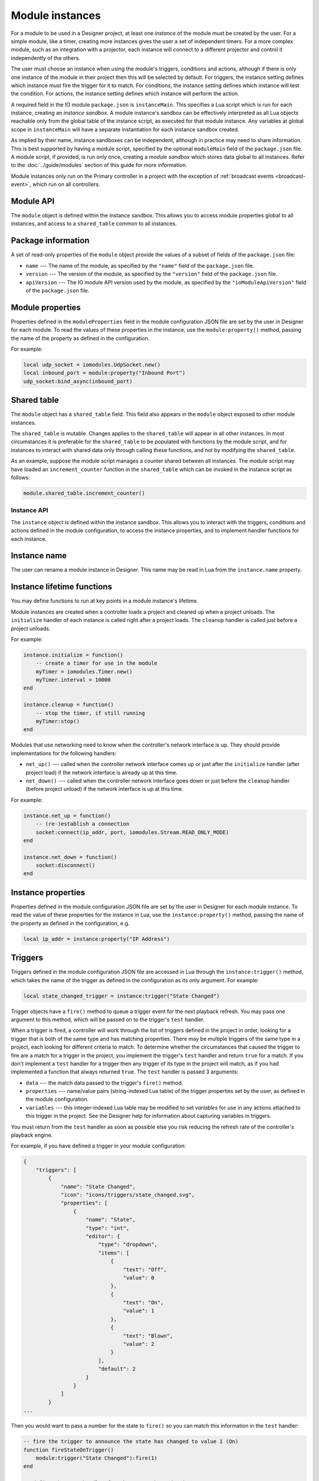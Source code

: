 Module instances
################

For a module to be used in a Designer project, at least one *instance* of the module must be created by the user. For a simple module, like a timer, creating more instances gives the user a set of independent timers. For a more complex module, such as an integration with a projector, each instance will connect to a different projector and control it independently of the others.

The user must choose an instance when using the module's triggers, conditions and actions, although if there is only one instance of the module in their project then this will be selected by default. For triggers, the instance setting defines which instance must fire the trigger for it to match. For conditions, the instance setting defines which instance will test the condition. For actions, the instance setting defines which instance will perform the action.

A required field in the IO module ``package.json`` is ``instanceMain``. This specifies a Lua script which is run for each instance, creating an *instance sandbox*. A module instance's sandbox can be effectively interpreted as all Lua objects reachable only from the global table of the instance script, as executed for that module instance. Any variables at global scope in ``instanceMain`` will have a separate instantiation for each instance sandbox created.

As implied by their name, instance sandboxes can be independent, although in practice may need to share information. This is best supported by having a module script, specified by the optional ``moduleMain`` field of the ``package.json`` file. A module script, if provided, is run only once, creating a *module sandbox* which stores data global to all instances. Refer to the :doc:`../guide/modules` section of this guide for more information.

Module instances only run on the Primary controller in a project with the exception of :ref:`broadcast events <broadcast-event>`, which run on all controllers.

Module API
==========

The ``module`` object is defined within the instance sandbox. This allows you to access module properties global to all instances, and access to a ``shared_table`` common to all instances.

Package information
===================

A set of read-only properties of the ``module`` object provide the values of a subset of fields of the ``package.json`` file:

* ``name`` --- The name of the module, as specified by the ``"name"`` field of the ``package.json`` file.
* ``version`` --- The version of the module, as specified by the ``"version"`` field of the ``package.json`` file.
* ``apiVersion`` --- The IO module API version used by the module, as specified by the ``"ioModuleApiVersion"`` field of the ``package.json`` file.

Module properties
=================

Properties defined in the ``moduleProperties`` field in the module configuration JSON file are set by the user in Designer for each module. To read the values of these properties in the instance, use the ``module:property()`` method, passing the name of the property as defined in the configuration.

For example:

.. code-block:: lua

    local udp_socket = iomodules.UdpSocket.new()
    local inbound_port = module:property("Inbound Port")
    udp_socket:bind_async(inbound_port)

Shared table
============

The ``module`` object has a ``shared_table`` field. This field also appears in the ``module`` object exposed to other module instances.

The ``shared_table`` is mutable. Changes applies to the ``shared_table`` will appear in all other instances. In most circumstances it is preferable for the ``shared_table`` to be populated with functions by the module script, and for instances to interact with shared data only through calling these functions, and not by modifying the ``shared_table``.

As an example, suppose the module script manages a counter shared between all instances. The module script may have loaded an ``increment_counter`` function in the ``shared_table`` which can be invoked in the instance script as follows:

.. code-block:: lua

    module.shared_table.increment_counter()

Instance API
************

The ``instance`` object is defined within the instance sandbox. This allows you to interact with the triggers, conditions and actions defined in the module configuration, to access the instance properties, and to implement handler functions for each instance.

Instance name
=============

The user can rename a module instance in Designer. This name may be read in Lua from the ``instance.name`` property.

Instance lifetime functions
===========================

You may define functions to run at key points in a module instance's lifetime.

Module instances are created when a controller loads a project and cleaned up when a project unloads. The ``initialize`` handler of each instance is called right after a project loads. The ``cleanup`` handler is called just before a project unloads.

For example:

.. code-block:: lua

    instance.initialize = function()
        -- create a timer for use in the module
        myTimer = iomodules.Timer.new()
        myTimer.interval = 10000
    end

    instance.cleanup = function()
        -- stop the timer, if still running
        myTimer:stop()
    end

Modules that use networking need to know when the controller's network interface is up. They should provide implementations for the following handlers:

* ``net_up()`` --- called when the controller network interface comes up or just after the ``initialize`` handler (after project load) if the network interface is already up at this time.
* ``net_down()`` --- called when the controller network interface goes down or just before the ``cleanup`` handler (before project unload) if the network interface is up at this time.

For example:

.. code-block:: lua

    instance.net_up = function()
        -- (re-)establish a connection
        socket:connect(ip_addr, port, iomodules.Stream.READ_ONLY_MODE)
    end

    instance.net_down = function()
        socket:disconnect()
    end

Instance properties
===================

Properties defined in the module configuration JSON file are set by the user in Designer for each module instance. To read the value of these properties for the instance in Lua, use the ``instance:property()`` method, passing the name of the property as defined in the configuration, e.g.

.. code-block:: lua

    local ip_addr = instance:property("IP Address")

Triggers
========

Triggers defined in the module configuration JSON file are accessed in Lua through the ``instance:trigger()`` method, which takes the name of the trigger as defined in the configuration as its only argument. For example:

.. code-block:: lua

    local state_changed_trigger = instance:trigger("State Changed")

Trigger objects have a ``fire()`` method to queue a trigger event for the next playback refresh. You may pass one argument to this method, which will be passed on to the trigger's ``test`` handler.

When a trigger is fired, a controller will work through the list of triggers defined in the project in order, looking for a trigger that is both of the same type and has matching properties. There may be multiple triggers of the same type in a project, each looking for different criteria to match. To determine whether the circumstances that caused the trigger to fire are a match for a trigger in the project, you implement the trigger's ``test`` handler and return ``true`` for a match. If you don't implement a ``test`` handler for a trigger then any trigger of its type in the project will match, as if you had implemented a function that always returned ``true``. The ``test`` handler is passed 3 arguments:

* ``data`` --- the match data passed to the trigger's ``fire()`` method.
* ``properties`` --- name/value pairs (string-indexed Lua table) of the trigger properties set by the user, as defined in the module configuration.
* ``variables`` --- this integer-indexed Lua table may be modified to set *variables* for use in any actions attached to this trigger in the project. See the Designer help for information about capturing variables in triggers.

You must return from the ``test`` handler as soon as possible else you risk reducing the refresh rate of the controller's playback engine.

For example, if you have defined a trigger in your module configuration:

.. code-block:: json

    {
        "triggers": [
            {
                "name": "State Changed",
                "icon": "icons/triggers/state_changed.svg",
                "properties": [
                    {
                        "name": "State",
                        "type": "int",
                        "editor": {
                            "type": "dropdown",
                            "items": [
                                {
                                    "text": "Off",
                                    "value": 0
                                },
                                {
                                    "text": "On",
                                    "value": 1
                                },
                                {
                                    "text": "Blown",
                                    "value": 2
                                }
                            ],
                            "default": 2
                        }
                    }
                ]
            }
    ...

Then you would want to pass a number for the state to ``fire()`` so you can match this information in the ``test`` handler:

.. code-block:: lua

    -- fire the trigger to announce the state has changed to value 1 (On)
    function fireStateOnTrigger()
        module:trigger("State Changed"):fire(1)
    end

    -- define the test handler for the State Changed trigger
    module:trigger("State Changed").test = function(data, properties, variables)
        -- get the state set by the user in the trigger properties - will be the value, not the text
        local statePropertyValue = properties["State"]
        if statePropertyValue == data then
            -- push state onto variables
            table.insert(variables, data)
            -- match
            return true
        end
        -- don't match this trigger
        return false
    end

To determine the string describing the trigger that will be displayed in the Designer Trigger UI and on the controller's web interface, you should set the trigger's :ref:`description_handler <description-handler>`.

.. _module-instances-conditions:

Conditions
==========

Conditions defined in the module configuration JSON file are accessed in Lua through the ``instance:condition()`` method, which takes the name of the condition as defined in the configuration as its only argument. For example:

.. code-block:: lua

    local connected_condition = instance:condition("Connected")

To test the condition, you implement the condition's ``handler`` function, returning ``true`` if the condition is met. If you don't implement the condition ``handler``, the condition will always fail, as if you'd implemented a handler that always returns ``false``.

The ``handler`` function is passed 2 arguments:

* ``properties`` --- name/value pairs (string-indexed Lua table) of the condition properties set by the user, as defined in the module configuration.
* ``variables`` --- the variables captured by the trigger as an integer-indexed Lua table. You can modify this array only by appending new variables. If you attempt to modify existing variables, a warning will be logged and all attempted changes will be discarded. Each variable is of the type ``Variant``. See the `Scripting API documentation <http://www.pharoscontrols.com/software_help/designer2/Default.htm#Help/Reference/Scripting/Variants.htm>`_ for information about Variants. See the Designer help for information about using variables in conditions.

You must return from the ``handler`` function as soon as possible else you risk reducing the refresh rate of the controller's playback engine.

For example, if you have defined a condition in your module configuration:

.. code-block:: json

    {
        "conditions": [
            {
                "name": "Connected",
                "icon": "icons/connected.svg",
                "properties": [
                    {
                        "name": "Connected",
                        "type": "bool",
                        "editor": {
                            "type": "dropdown",
                            "items": [
                                {
                                    "text": "No",
                                    "value": false
                                },
                                {
                                    "text": "Yes",
                                    "value": true
                                }
                            ],
                            "default": 1
                        }
                    }
                ]
            }
    ...

Then you could define the handler as follows:

.. code-block:: lua

    instance:condition("Connected").handler = function(properties, variables)
        -- get boolean value of user property
        local connectedProperty = properties["Connected"]
        -- compare against some cached state for the instance
        return connectedProperty == isConnected
    end

To determine the string describing the condition that will be displayed in the Designer Trigger UI and on the controller's web interface, you should set the condition's :ref:`description_handler <description-handler>`.

Actions
=======

Actions defined in the module configuration JSON file are accessed in Lua through the ``instance:action()`` method, which takes the name of the action as defined in the configuration as its only argument. For example:

.. code-block:: lua

    local lamp_on_action = instance:action("Lamp On")

To implement a function to perform the action, you implement the action's ``handler`` function, which is passed 2 arguments:

* ``properties`` --- name/value pairs (string-indexed Lua table) of the action properties set by the user, as defined in the module configuration.
* ``variables`` --- the variables captured by the trigger as an integer-indexed Lua table. Each variable is of the type ``Variant``. See the `Scripting API documentation <http://www.pharoscontrols.com/software_help/designer2/Default.htm#Help/Reference/Scripting/Variants.htm>`_ for information about Variants. See the Designer help for information about using variables in actions.

You must return from the ``handler`` function as soon as possible else you risk reducing the refresh rate of the controller's playback engine.

For example, if you have defined an action in your module configuration:

.. code-block:: json

    {
        "actions": [
            {
                "name": "Lamp On",
                "icon": "icons/lamp_on.svg"
            }
    ...

Then you could define the handler as follows:

.. code-block:: lua

    instance:action("Lamp On").handler = function(properties, variables)
        projector:send_lamp_on()
    end

To determine the string describing the action that will be displayed in the Designer Trigger UI and on the controller's web interface, you should set the action's :ref:`description_handler <description-handler>`.

.. _description-handler:

Description handler
===================

The Designer Trigger UI and the controller's web interface display descriptive strings about triggers, conditions and actions, reflecting the property values set by the user. To determine this string for the triggers, conditions and actions in a module, you should assign a function to the ``description_handler`` property. The ``description_handler`` is passed a table with the property values, keyed with the property names. For conditions, the ``description_handler`` is passed a second parameter, ``negate``, which is true if the condition is negated and false otherwise.

.. note:: Properties being set from trigger variables will have a string value of "<variable x>", where x is the variable number set by the user.

For example:

.. code-block:: lua

    instance:action("Set Mode").description_handler = function(properties)
        return "Set mode "..properties.Mode
    end


.. _broadcast-event:

Broadcast
=========

Module instances only run on the Primary controller of a project. Sometimes it's necessary to run some Lua code on all controllers, particularly when calling the :doc:`./controller-api`, which only affects the local controller.

You initiate a broadcast with the ``instance:broadcast()`` method, which takes a single, optional `array <http://www.lua.org/pil/11.1.html>`_ (integer-indexed table) argument. The values of the array may be strings or numbers only.

Set a function on the instance's ``broadcast_event`` property to handle broadcasts. This ``broadcast_event`` will run on *all* controllers in a project. It will receive an array with the same values as were passed to the ``instance:broadcast()`` method (but not the *same* array - the data will have been sent across the network to other controllers).

For example, to start timeline 4 on all controllers from a module action:

.. code-block:: lua

    instance:action("Broadcast Example").handler = function(properties, variables)
        local timelineNum = 4
        instance:broadcast(timelineNum)
    end

    instance.broadcast_event = function(variables)
        controller.log("Action: Broadcast Example - Timeline "..variables[1].." is playing next")
        controller.get_timeline(variables[1]):start()
    end

Where ``variables`` is the array of values passed to ``instance:broadcast()``, converted to the ``Variant`` type. See the `Scripting API documentation <http://www.pharoscontrols.com/software_help/designer2/Default.htm#Help/Reference/Scripting/Variants.htm>`_ for information about Variants.

Time changes
============

Whenever the controller's local time changes, the ``time_change`` handler is called. The controller's new local time can be retrieved via ``controller.time.get_current_time()``:

.. code-block:: lua

    instance.time_change = function()
        local dateTime = controller.time.get_current_time()
        controller.log("New time is " .. dateTime.utc_timestamp)
    end
